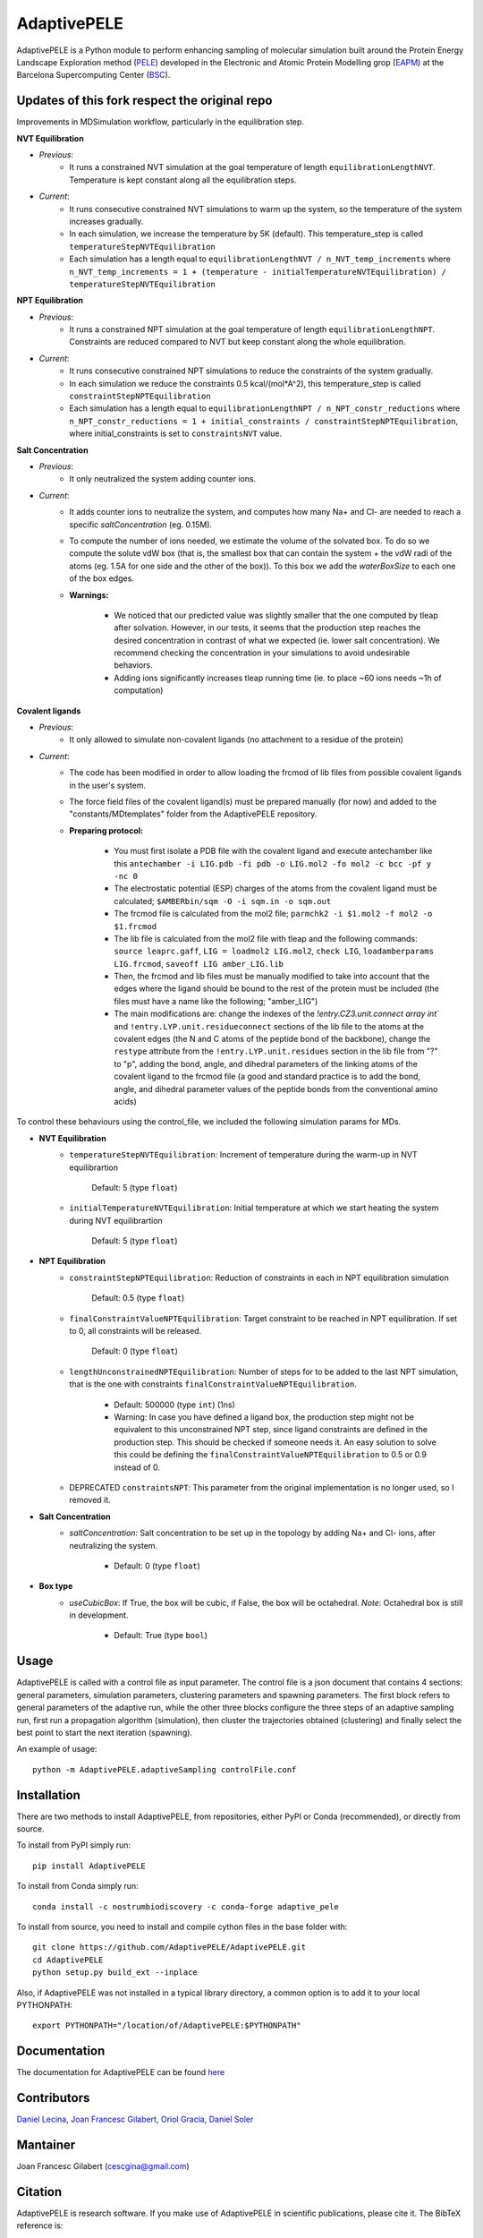============
AdaptivePELE
============


|MIT license| |GitHub release| |PyPI release| |Conda release| |DOI|

AdaptivePELE is a Python module to perform enhancing sampling of molecular
simulation built around the Protein Energy Landscape Exploration method (`PELE <https://pele.bsc.es/pele.wt>`_) developed in the Electronic and Atomic Protein Modelling grop (`EAPM <https://www.bsc.es/discover-bsc/organisation/scientific-structure/electronic-and-atomic-protein-modeling-eapm>`_) at the Barcelona Supercomputing Center (`BSC <https://www.bsc.es>`_).

Updates of this fork respect the original repo
----------------------------------------------
Improvements in MDSimulation workflow, particularly in the equilibration step.

**NVT Equilibration**

- *Previous*:
    - It runs a constrained NVT simulation at the goal temperature of length ``equilibrationLengthNVT``. Temperature is kept constant along all the equilibration steps.
- *Current*:
    - It runs consecutive constrained NVT simulations to warm up the system, so the temperature of the system increases gradually.
    - In each simulation, we increase the temperature by 5K (default). This temperature_step is called ``temperatureStepNVTEquilibration``
    - Each simulation has a length equal to ``equilibrationLengthNVT / n_NVT_temp_increments`` where ``n_NVT_temp_increments = 1 + (temperature - initialTemperatureNVTEquilibration) / temperatureStepNVTEquilibration``

**NPT Equilibration**

- *Previous*:
    - It runs a constrained NPT simulation at the goal temperature of length ``equilibrationLengthNPT``. Constraints are reduced compared to NVT but keep constant along the whole equilibration.
- *Current*:
    - It runs consecutive constrained NPT simulations to reduce the constraints of the system gradually.
    - In each simulation we reduce the constraints 0.5 kcal/(mol*A^2), this temperature_step is called ``constraintStepNPTEquilibration``
    - Each simulation has a length equal to ``equilibrationLengthNPT / n_NPT_constr_reductions`` where ``n_NPT_constr_reductions = 1 + initial_constraints / constraintStepNPTEquilibration``, where initial_constraints is set to ``constraintsNVT`` value.

**Salt Concentration**

- *Previous*:
    - It only neutralized the system adding counter ions.
- *Current*:
    - It adds counter ions to neutralize the system, and computes how many Na+ and Cl- are needed to reach a specific `saltConcentration` (eg. 0.15M).
    - To compute the number of ions needed, we estimate the volume of the solvated box. To do so we compute the solute vdW box (that is, the smallest box that can contain the system + the vdW radi of the atoms (eg. 1.5A for one side and the other of the box)). To this box we add the `waterBoxSize` to each one of the box edges.
    - **Warnings:**

        - We noticed that our predicted value was slightly smaller that the one computed by tleap after solvation. However, in our tests, it seems that the production step reaches the desired concentration in contrast of what we expected (ie. lower salt concentration). We recommend checking the concentration in your simulations to avoid undesirable behaviors.
        - Adding ions significantly increases tleap running time (ie. to place ~60 ions needs ~1h of computation)
        
**Covalent ligands**

- *Previous*:
    - It only allowed to simulate non-covalent ligands (no attachment to a residue of the protein)
- *Current*:
    - The code has been modified in order to allow loading the frcmod of lib files from possible covalent ligands in the user's system.
    - The force field files of the covalent ligand(s) must be prepared manually (for now) and added to the "constants/MDtemplates" folder from the AdaptivePELE repository.
    - **Preparing protocol:**
    
        - You must first isolate a PDB file with the covalent ligand and execute antechamber like this ``antechamber -i LIG.pdb -fi pdb -o LIG.mol2 -fo mol2 -c bcc -pf y -nc 0``
        - The electrostatic potential (ESP) charges of the atoms from the covalent ligand must be calculated; ``$AMBERbin/sqm -O -i sqm.in -o sqm.out``
        - The frcmod file is calculated from the mol2 file; ``parmchk2 -i $1.mol2 -f mol2 -o $1.frcmod``
        - The lib file is calculated from the mol2 file with tleap and the following commands: ``source leaprc.gaff``, ``LIG = loadmol2 LIG.mol2``, ``check LIG``, ``loadamberparams LIG.frcmod``, ``saveoff LIG amber_LIG.lib``
        - Then, the frcmod and lib files must be manually modified to take into account that the edges where the ligand should be bound to the rest of the protein must be included (the files must have a name like the following; "amber\_LIG")
        - The main modifications are: change the indexes of the `!entry.CZ3.unit.connect array int`` and ``!entry.LYP.unit.residueconnect`` sections of the lib file to the atoms at the covalent edges (the N and C atoms of the peptide bond of the backbone), change the ``restype`` attribute from the ``!entry.LYP.unit.residues`` section in the lib file from "?" to "p", adding the bond, angle, and dihedral parameters of the linking atoms of the covalent ligand to the frcmod file (a good and standard practice is to add the bond, angle, and dihedral parameter values of the peptide bonds from the conventional amino acids)

To control these behaviours using the control_file, we included the following simulation params for MDs.

- **NVT Equilibration**
    - ``temperatureStepNVTEquilibration``: Increment of temperature during the warm-up in NVT equilibrartion

        Default: 5 (type ``float``)
    - ``initialTemperatureNVTEquilibration``: Initial temperature at which we start heating the system during NVT equilibrartion

        Default: 5 (type ``float``)

- **NPT Equilibration**
    - ``constraintStepNPTEquilibration``: Reduction of constraints in each in NPT equilibration simulation

        Default: 0.5 (type ``float``)
    - ``finalConstraintValueNPTEquilibration``: Target constraint to be reached in NPT equilibration. If set to 0, all constraints will be released.

        Default: 0 (type ``float``)
    - ``lengthUnconstrainedNPTEquilibration``: Number of steps for to be added to the last NPT simulation, that is the one with constraints ``finalConstraintValueNPTEquilibration``.

        - Default: 500000 (type ``int``) (1ns)
        - Warning: In case you have defined a ligand box, the production step might not be equivalent to this unconstrained NPT step, since ligand constraints are defined in the production step. This should be checked if someone needs it. An easy solution to solve this could be defining the ``finalConstraintValueNPTEquilibration`` to 0.5 or 0.9 instead of 0.
    - DEPRECATED ``constraintsNPT``: This parameter from the original implementation is no longer used, so I removed it.

- **Salt Concentration**
    - `saltConcentration`: Salt concentration to be set up in the topology by adding Na+ and Cl- ions, after neutralizing the system.

        - Default: 0 (type ``float``)

- **Box type**
    - `useCubicBox`: If True, the box will be cubic, if False, the box will be octahedral. *Note*: Octahedral box is still in development.

        - Default: True (type ``bool``)
Usage
-----

AdaptivePELE is called with a control file as input
parameter. The control file is a json document that contains 4 sections:
general parameters, simulation parameters, clustering parameters and spawning
parameters. The first block refers to general parameters of the adaptive run,
while the other three blocks configure the three steps of an adaptive sampling
run, first run a propagation algorithm (simulation), then cluster the
trajectories obtained (clustering) and finally select the best point to start
the next iteration (spawning).

An example of usage::

    python -m AdaptivePELE.adaptiveSampling controlFile.conf

Installation
------------

There are two methods to install AdaptivePELE, from repositories, either PyPI or Conda (recommended), or directly from source.

To install from PyPI simply run::

    pip install AdaptivePELE

To install from Conda simply run::

    conda install -c nostrumbiodiscovery -c conda-forge adaptive_pele 

To install from source, you need to install and compile cython files in the base folder with::

    git clone https://github.com/AdaptivePELE/AdaptivePELE.git
    cd AdaptivePELE
    python setup.py build_ext --inplace

Also, if AdaptivePELE was not installed in a typical library directory, a common option is to add it to your local PYTHONPATH::

    export PYTHONPATH="/location/of/AdaptivePELE:$PYTHONPATH"

Documentation
-------------

The documentation for AdaptivePELE can be found `here <https://bsc-cns-eapm.github.io/AdaptivePELE/>`_


Contributors
------------
`Daniel Lecina <https://github.com/lecina>`_, `Joan Francesc Gilabert <https://github.com/cescgina>`_, `Oriol Gracia <https://github.com/OriolGraCar>`_, `Daniel Soler <https://github.com/danielSoler93>`_

Mantainer
---------
Joan Francesc Gilabert (cescgina@gmail.com)

Citation 
--------

AdaptivePELE is research software. If you make use of AdaptivePELE in scientific publications, please cite it. The BibTeX reference is::

    @article{Lecina2017,
    author = {Lecina, Daniel and Gilabert, Joan Francesc and Guallar, Victor},
    doi = {10.1038/s41598-017-08445-5},
    issn = {2045-2322},
    journal = {Scientific Reports},
    number = {1},
    pages = {8466},
    pmid = {28814780},
    title = {{Adaptive simulations, towards interactive protein-ligand modeling}},
    url = {http://www.nature.com/articles/s41598-017-08445-5},
    volume = {7},
    year = {2017}
    }


.. |MIT license| image:: https://img.shields.io/badge/License-MIT-blue.svg
   :target: https://lbesson.mit-license.org/


.. |GitHub release| image:: https://img.shields.io/github/release/AdaptivePELE/AdaptivePELE.svg
    :target: https://github.com/AdaptivePELE/AdaptivePELE/releases/

.. |PyPI release| image:: https://img.shields.io/pypi/v/AdaptivePELE.svg
    :target: https://pypi.org/project/AdaptivePELE/

.. |DOI| image:: https://zenodo.org/badge/DOI/10.1038/s41598-017-08445-5.svg
  :target: https://doi.org/10.1038/s41598-017-08445-5
  
.. |Conda release| image:: https://anaconda.org/nostrumbiodiscovery/adaptive_pele/badges/version.svg
  :target: https://anaconda.org/NostrumBioDiscovery/adaptive_pele
